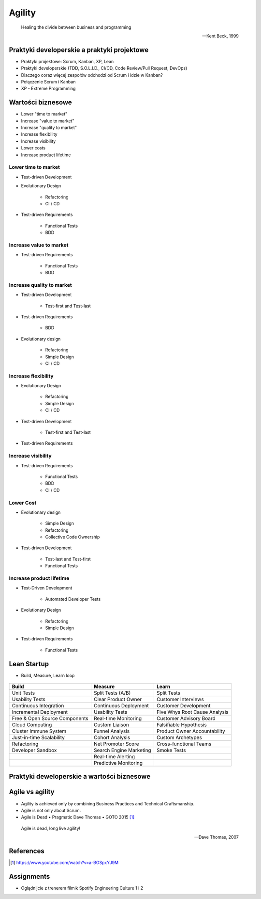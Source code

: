 Agility
=======

.. epigraph::

    Healing the divide between business and programming

    -- Kent Beck, 1999


Praktyki developerskie a praktyki projektowe
--------------------------------------------
* Praktyki projektowe: Scrum, Kanban, XP, Lean
* Praktyki developerskie (TDD, S.O.L.I.D., CI/CD, Code Review/Pull Request, DevOps)
* Dlaczego coraz więcej zespołów odchodzi od Scrum i idzie w Kanban?
* Połączenie Scrum i Kanban
* XP - Extreme Programming

.. figure:: img/agility-extreme-programming.png
.. figure:: img/agile-division-methods.png
.. figure:: img/spotify-engineering-culture-01.png


Wartości biznesowe
------------------
* Lower "time to market"
* Increase "value to market"
* Increase "quality to market"
* Increase flexibility
* Increase visibility
* Lower costs
* Increase product lifetime

Lower time to market
^^^^^^^^^^^^^^^^^^^^
* Test-driven Development
* Evolutionary Design

   * Refactoring
   * CI / CD

* Test-driven Requirements

   * Functional Tests
   * BDD

Increase value to market
^^^^^^^^^^^^^^^^^^^^^^^^
* Test-driven Requirements

   * Functional Tests
   * BDD

Increase quality to market
^^^^^^^^^^^^^^^^^^^^^^^^^^
* Test-driven Development

   * Test-first and Test-last

* Test-driven Requirements

   * BDD

* Evolutionary design

   * Refactoring
   * Simple Design
   * CI / CD

Increase flexibility
^^^^^^^^^^^^^^^^^^^^
* Evolutionary Design

   * Refactoring
   * Simple Design
   * CI / CD

* Test-driven Development

   * Test-first and Test-last

* Test-driven Requirements

Increase visibility
^^^^^^^^^^^^^^^^^^^
* Test-driven Requirements

   * Functional Tests
   * BDD
   * CI / CD

Lower Cost
^^^^^^^^^^
* Evolutionary design

   * Simple Design
   * Refactoring
   * Collective Code Ownership

* Test-driven Development

   * Test-last and Test-first
   * Functional Tests

Increase product lifetime
^^^^^^^^^^^^^^^^^^^^^^^^^
* Test-Driven Development

   * Automated Developer Tests

* Evolutionary Design

   * Refactoring
   * Simple Design

* Test-driven Requirements

   * Functional Tests


Lean Startup
------------
* Build, Measure, Learn loop

.. figure:: img/person-eric-ries.jpg
.. figure:: img/lean-startup-cycle-01.jpg


+---------------------------------+---------------------------+---------------------------------+
| Build                           | Measure                   | Learn                           |
+=================================+===========================+=================================+
| Unit Tests                      | Split Tests (A/B)         | Split Tests                     |
+---------------------------------+---------------------------+---------------------------------+
| Usability Tests                 | Clear Product Owner       | Customer Interviews             |
+---------------------------------+---------------------------+---------------------------------+
| Continuous Integration          | Continuous Deployment     | Customer Development            |
+---------------------------------+---------------------------+---------------------------------+
| Incremental Deployment          | Usability Tests           | Five Whys Root Cause Analysis   |
+---------------------------------+---------------------------+---------------------------------+
| Free & Open Source Components   | Real-time Monitoring      | Customer Advisory Board         |
+---------------------------------+---------------------------+---------------------------------+
| Cloud Computing                 | Custom Liaison            | Falsifiable Hypothesis          |
+---------------------------------+---------------------------+---------------------------------+
| Cluster Immune System           | Funnel Analysis           | Product Owner Accountability    |
+---------------------------------+---------------------------+---------------------------------+
| Just-in-time Scalability        | Cohort Analysis           | Custom Archetypes               |
+---------------------------------+---------------------------+---------------------------------+
| Refactoring                     | Net Promoter Score        | Cross-functional Teams          |
+---------------------------------+---------------------------+---------------------------------+
| Developer Sandbox               | Search Engine Marketing   | Smoke Tests                     |
+---------------------------------+---------------------------+---------------------------------+
|                                 | Real-time Alerting        |                                 |
+---------------------------------+---------------------------+---------------------------------+
|                                 | Predictive Monitoring     |                                 |
+---------------------------------+---------------------------+---------------------------------+


Praktyki deweloperskie a wartości biznesowe
-------------------------------------------
.. figure:: img/agility-v1.png
.. figure:: img/agility-v2.png


Agile vs agility
----------------
* Agility is achieved only by combining Business Practices and Technical Craftsmanship.
* Agile is not only about Scrum.
* Agile is Dead • Pragmatic Dave Thomas • GOTO 2015 [#ytAgileIsDead]_

.. epigraph::

    Agile is dead, long live agility!

    -- Dave Thomas, 2007

.. figure:: img/person-dave-thomas.jpg


References
----------
.. [#ytAgileIsDead] https://www.youtube.com/watch?v=a-BOSpxYJ9M


Assignments
-----------
* Oglądnijcie z trenerem filmik Spotify Engineering Culture 1 i 2
